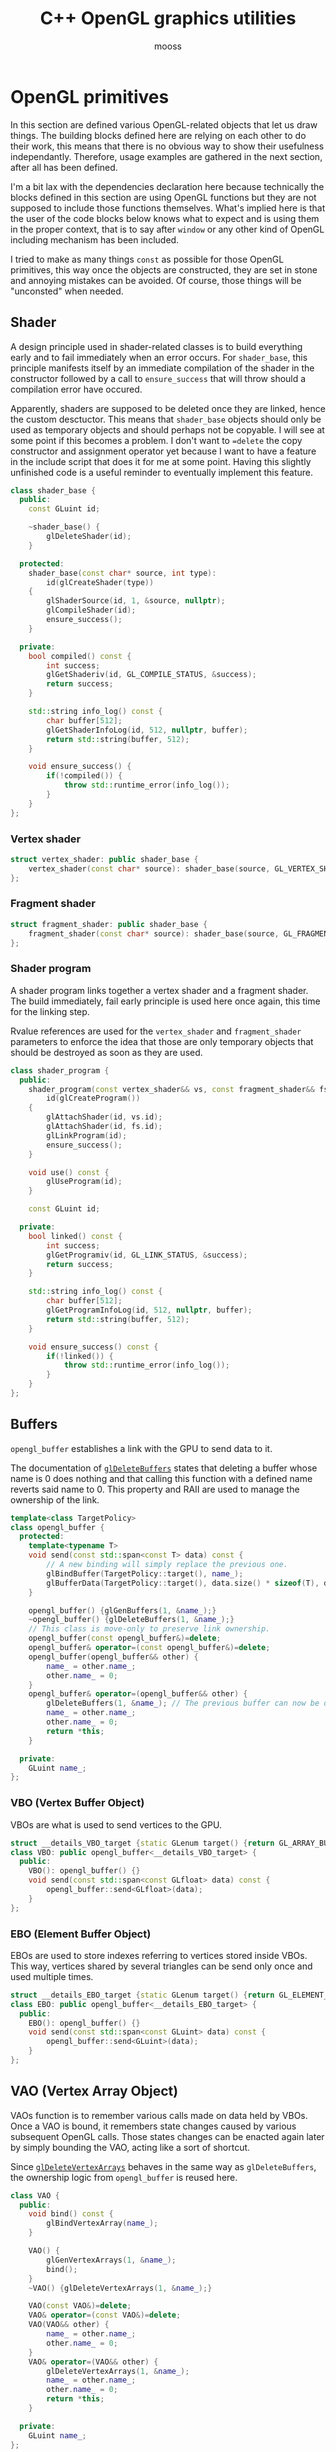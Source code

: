 #+title: C++ OpenGL graphics utilities
#+author: mooss

# No :wrap for this file because I can't disable it when I need to (uniform generation).
# `:exports both` does not work with pandoc when set at this level, it must be set manually in the code block header-args.
#+property: header-args :eval never :main no :exports both :noweb no-export
#+property: header-args:cpp+ :flags -std=c++20 -I include -ldl -lGL -lglfw src/glad.c

* Prelude :noexport:

** Inclusion

#+name: include
#+begin_src sh :var args="" :results output :wrap "src cpp" :eval no-export
./litlib/include.pl "window.org litlib/cpp.org graphics.org" "$args"
#+end_src

Specialised block for shaders (makes things slightly more readable):

#+name: shader
#+begin_src bash :var noweb="" :results output :wrap "src text" :eval no-export
./litlib/include.pl "graphics.org" ":noweb $noweb :c-string"
#+end_src


** Log the output of OpenGL commands

With the help of some pretty awesome black magic, =sed= can be used to replace OpenGL calls with a logging call via =LOG_AND_CALL=.

First, the following code block (from https://stackoverflow.com/a/66090390) must be executed:
#+begin_src emacs-lisp :eval no-export :results silent
(defun shell-command-on-buffer (command)
  ;; (interactive)
  (let ((line (line-number-at-pos)))
    ;; replace buffer with output of shell command
    (shell-command-on-region (point-min) (point-max) command nil t)
    ;; restore cursor position
    (goto-line line)
    (recenter-top-bottom)))
#+end_src

Then execute the following elisp command via =C-x C-e=:
(shell-command-on-buffer "sed -r 's| (gl[a-zA-Z]+[^(]+)\\(| LOG_AND_CALL(\\1, |'")
There is a space at the beginning of the regex to avoid matching initialisation lists.

Regex to transform logging calls back to plain opengl calls:
(shell-command-on-buffer "sed -r 's|LOG_AND_CALL\\((gl[a-zA-Z]+[^,]+), |\\1(|'")

I had to resort to sed because I'm not a fan of  Emacs' regexes.
To adapt the regexes above, remember that backslashes must be escaped because they are in an elisp string.

It should be possible to make the logging calls work for initialisation lists by adding a templated =log_and_call= function.


* OpenGL primitives

In this section are defined various OpenGL-related objects that let us draw things.
The building blocks defined here are relying on each other to do their work, this means that there is no obvious way to show their usefulness independantly.
Therefore, usage examples are gathered in the next section, after all has been defined.

I'm a bit lax with the dependencies declaration here because technically the blocks defined in this section are using OpenGL functions but they are not supposed to include those functions themselves.
What's implied here is that the user of the code blocks below knows what to expect and is using them in the proper context, that is to say after =window= or any other kind of OpenGL including mechanism has been included.

I tried to make as many things =const= as possible for those OpenGL primitives, this way once the objects are constructed, they are set in stone and annoying mistakes can be avoided.
Of course, those things will be "unconsted" when needed.

** Shader

A design principle used in shader-related classes is to build everything early and to fail immediately when an error occurs.
For =shader_base=, this principle manifests itself by an immediate compilation of the shader in the constructor followed by a call to =ensure_success= that will throw should a compilation error have occured.

Apparently, shaders are supposed to be deleted once they are linked, hence the custom desctuctor.
This means that =shader_base= objects should only be used as temporary objects and should perhaps not be copyable.
I will see at some point if this becomes a problem.
I don't want to ==delete= the copy constructor and assignment operator yet because I want to have a feature in the include script that does it for me at some point.
Having this slightly unfinished code is a useful reminder to eventually implement this feature.

#+name: shader_base
#+begin_src cpp
class shader_base {
  public:
    const GLuint id;

    ~shader_base() {
        glDeleteShader(id);
    }

  protected:
    shader_base(const char* source, int type):
        id(glCreateShader(type))
    {
        glShaderSource(id, 1, &source, nullptr);
        glCompileShader(id);
        ensure_success();
    }

  private:
    bool compiled() const {
        int success;
        glGetShaderiv(id, GL_COMPILE_STATUS, &success);
        return success;
    }

    std::string info_log() const {
        char buffer[512];
        glGetShaderInfoLog(id, 512, nullptr, buffer);
        return std::string(buffer, 512);
    }

    void ensure_success() {
        if(!compiled()) {
            throw std::runtime_error(info_log());
        }
    }
};
#+end_src
#+depends:shader_base :cpp string stdexcept

*** Vertex shader

#+name: vertex_shader
#+begin_src cpp
struct vertex_shader: public shader_base {
    vertex_shader(const char* source): shader_base(source, GL_VERTEX_SHADER) {}
};
#+end_src
#+depends:vertex_shader :noweb shader_base

*** Fragment shader

#+name: fragment_shader
#+begin_src cpp
struct fragment_shader: public shader_base {
    fragment_shader(const char* source): shader_base(source, GL_FRAGMENT_SHADER) {}
};
#+end_src
#+depends:fragment_shader :noweb shader_base

*** Shader program

A shader program links together a vertex shader and a fragment shader.
The build immediately, fail early principle is used here once again, this time for the linking step.

Rvalue references are used for the =vertex_shader= and =fragment_shader= parameters to enforce the idea that those are only temporary objects that should be destroyed as soon as they are used.

#+name: shader_program
#+begin_src cpp
class shader_program {
  public:
    shader_program(const vertex_shader&& vs, const fragment_shader&& fs):
        id(glCreateProgram())
    {
        glAttachShader(id, vs.id);
        glAttachShader(id, fs.id);
        glLinkProgram(id);
        ensure_success();
    }

    void use() const {
        glUseProgram(id);
    }

    const GLuint id;

  private:
    bool linked() const {
        int success;
        glGetProgramiv(id, GL_LINK_STATUS, &success);
        return success;
    }

    std::string info_log() const {
        char buffer[512];
        glGetProgramInfoLog(id, 512, nullptr, buffer);
        return std::string(buffer, 512);
    }

    void ensure_success() const {
        if(!linked()) {
            throw std::runtime_error(info_log());
        }
    }
};
#+end_src
#+depends:shader_program :noweb fragment_shader vertex_shader :cpp stdexcept


** Buffers

=opengl_buffer= establishes a link with the GPU to send data to it.

The documentation of [[http://docs.gl/gl3/glDeleteBuffers][=glDeleteBuffers=]] states that deleting a buffer whose name is 0 does nothing and that calling this function with a defined name reverts said name to 0.
This property and RAII are used to manage the ownership of the link.

#+name: opengl_buffer
#+begin_src cpp
template<class TargetPolicy>
class opengl_buffer {
  protected:
    template<typename T>
    void send(const std::span<const T> data) const {
        // A new binding will simply replace the previous one.
        glBindBuffer(TargetPolicy::target(), name_);
        glBufferData(TargetPolicy::target(), data.size() * sizeof(T), data.data(), GL_STATIC_DRAW);
    }

    opengl_buffer() {glGenBuffers(1, &name_);}
    ~opengl_buffer() {glDeleteBuffers(1, &name_);}
    // This class is move-only to preserve link ownership.
    opengl_buffer(const opengl_buffer&)=delete;
    opengl_buffer& operator=(const opengl_buffer&)=delete;
    opengl_buffer(opengl_buffer&& other) {
        name_ = other.name_;
        other.name_ = 0;
    }
    opengl_buffer& operator=(opengl_buffer&& other) {
        glDeleteBuffers(1, &name_); // The previous buffer can now be deleted.
        name_ = other.name_;
        other.name_ = 0;
        return *this;
    }

  private:
    GLuint name_;
};
#+end_src
#+depends:opengl_buffer :cpp span

*** VBO (Vertex Buffer Object)

VBOs are what is used to send vertices to the GPU.
#+name: VBO
#+begin_src cpp
struct __details_VBO_target {static GLenum target() {return GL_ARRAY_BUFFER;}};
class VBO: public opengl_buffer<__details_VBO_target> {
  public:
    VBO(): opengl_buffer() {}
    void send(const std::span<const GLfloat> data) const {
        opengl_buffer::send<GLfloat>(data);
    }
};
#+end_src
#+depends:VBO :noweb opengl_buffer

*** EBO (Element Buffer Object)

EBOs are used to store indexes referring to vertices stored inside VBOs.
This way, vertices shared by several triangles can be send only once and used multiple times.

#+name: EBO
#+begin_src cpp
struct __details_EBO_target {static GLenum target() {return GL_ELEMENT_ARRAY_BUFFER;}};
class EBO: public opengl_buffer<__details_EBO_target> {
  public:
    EBO(): opengl_buffer() {}
    void send(const std::span<const GLuint> data) const {
        opengl_buffer::send<GLuint>(data);
    }
};
#+end_src
#+depends:EBO :noweb opengl_buffer


** VAO (Vertex Array Object)

VAOs function is to remember various calls made on data held by VBOs.
Once a VAO is bound, it remembers state changes caused by various subsequent OpenGL calls.
Those states changes can be enacted again later by simply bounding the VAO, acting like a sort of shortcut.

Since [[http://docs.gl/gl3/glDeleteVertexArrays][=glDeleteVertexArrays=]] behaves in the same way as =glDeleteBuffers=, the ownership logic from =opengl_buffer= is reused here.

#+name: VAO
#+begin_src cpp
class VAO {
  public:
    void bind() const {
        glBindVertexArray(name_);
    }

    VAO() {
        glGenVertexArrays(1, &name_);
        bind();
    }
    ~VAO() {glDeleteVertexArrays(1, &name_);}

    VAO(const VAO&)=delete;
    VAO& operator=(const VAO&)=delete;
    VAO(VAO&& other) {
        name_ = other.name_;
        other.name_ = 0;
    }
    VAO& operator=(VAO&& other) {
        glDeleteVertexArrays(1, &name_);
        name_ = other.name_;
        other.name_ = 0;
        return *this;
    }

  private:
    GLuint name_;
};
#+end_src


** Vertices and indexes

The =vertices= and =indexes= classes are a wrapper around respectively =VBO= and =EBO=, adding a =draw= method.

Utilities common to =vertices= and =indexes=:
#+name: vertindex_common
#+begin_src cpp
namespace details {
void assert_multiple(unsigned int n, unsigned int divisor, const char* error_keyword) {
    if(n % divisor != 0) {
        // throw std::runtime_error(std::format(
        //     "Invalid number of {}, expected a multiple of {} but got {} % {} = {}.",
        //     error_keyword, divisor, n, divisor, n % divisor
        // ));
        // C++20's <format> header is not supported for now.
        throw std::runtime_error( std::string("Invalid number of ") + std::string(error_keyword)
                                  + std::string(": ") + std::to_string(n) );
    }
}
}
#+end_src
#+depends:vertindex_common :cpp string stdexcept

*** Vertices and their layout

=vertices= handles both the vertex data and its layout.
Vertices are sent straightaway to the GPU because I don't need anything else right now.

The layout is specified as a sequence of the sizes of the sub-vertices in the order of their apparition.
For example, if we want to send vertices composed of 8 floats, the first three being the position, the next two being some magic data and the last 3 being the color, the corresponding layout will be ={3, 2, 3}=.

#+name: vertices
#+begin_src cpp :noweb no-export
namespace details {
template<class T> struct glenum;
template<> struct glenum<GLfloat> { static const GLenum v = GL_FLOAT; };
}

template<typename T>
class vertices {
  public:
    vertices(const std::span<const T> content, const std::span<const std::size_t> layout):
        stride_(sum(layout)), count_(content.size() / stride_)
    {
        if(layout.size() == 0)
            throw std::runtime_error("Empty vertex layouts are illegal.");
        details::assert_multiple(content.size(), stride_, "vertices for the given layout");
        vbo_.send(content);
        <<Process vertices layout>>
    }

    void draw() const { // Strictly VBO-based, no EBOs here.
        glDrawArrays(GL_TRIANGLES, 0, count_);
    }

  private:
    const GLsizei stride_;
    const GLsizei count_;
    const VBO vbo_;
};
#+end_src
#+depends:vertices :noweb VBO vertindex_common sum :cpp span

Vertex attributes are used to specify the layout of the data sent to the GPU.
The =layout= parameter is used to deduce the required values of each vertex attribute, with a caveat being that it is more restrictive than manually calling =glVertexAttribPointer=.

In particular, by virtue of how =layout= is constructed, the sub-vertices must have the same order in the layout as in the shader.
Going back to the previous example, it would not be possible to swap the position and the color without also inverting their order in the shader.

As promised, the layout is defined following the order of =layout=:
#+name: Process vertices layout
#+begin_src cpp
std::size_t offset = 0;
for(std::size_t i = 0; i < layout.size(); ++i) {
    glVertexAttribPointer(
        i, layout[i], details::glenum<T>::v, GL_FALSE,
        stride_ * sizeof(T), (void*) offset
    );
    offset += sizeof(T) * layout[i];
    glEnableVertexAttribArray(i);
}
#+end_src

The following helper function constructs =vertices= with both vertices and layout data being held inside a =std::vector=.
Using this allows to create the vectors in place with a braced syntax.

#+name: vec_vertices
#+begin_src cpp
template<typename T>
vertices<T> vec_vertices(const std::vector<T>& content, const std::vector<std::size_t>& layout) {
    return vertices<T>(content, layout);
}
#+end_src
#+depends:vec_vertices :noweb vertices :cpp vector

#+name: spanvec_vertices
#+begin_src cpp
template<typename T>
vertices<T> spanvec_vertices(std::span<const T> content, const std::vector<std::size_t>& layout) {
    return vertices<T>(content, layout);
}
#+end_src
#+depends:spanvec_vertices :noweb vertices :cpp span vector

*** Indexes

#+name: indexes
#+begin_src cpp
class indexes {
  public:
    indexes(const std::span<const GLuint> content):
        count_(content.size())
    {
        // Hardcoded 3 because only triangles are supported.
        details::assert_multiple(content.size(), 3, "indexes");
        ebo_.send(content);
    }

    void draw() {
        glDrawElements(GL_TRIANGLES, count_, GL_UNSIGNED_INT, 0);
    }

  private:
    EBO ebo_;
    GLsizei count_;
};
#+end_src
#+depends:indexes :noweb EBO vertindex_common :cpp span

Similar to =vec_vertices=, =vec_indexes= allow to create indexes on the fly, with a vector:
#+name: vec_indexes
#+begin_src cpp
indexes vec_indexes(const std::vector<GLuint>& content) {
    return indexes(content);
}
#+end_src
#+depends:vec_indexes :noweb indexes :cpp vector


** Uniform

Uniforms can be used to share data between the CPU and shader programs.
Lots of different data types can be shared this way, via =glUniform*= functions.
For example, =glUniform4f= can be used to send a vector of 4 floats.

The code block below uses LitLib's Pycgen and Pyogen to generate the necessary uniform variants.
It is a big code block but I think it's pretty easy to understand once the following bases are covered:
 - A =Pycgen= instance in the variable =cpp= stores the indentation level which can be increased when =cpp= is used as a context manager (via Python's =with= keyword).
   Once the context is exited (after the =with= block), the indentation level is automatically decreased and curly braces opened via =cpp.par= or =cpp.struct= are automatically closed.
 - Calling =cpp= prints its arguments with the current indentation level.
 - A simple coding scheme is used to encode the nature of the struct to generate.
   For example, the code =m4f= represents a matrix of $4 \times 4$ floats.
   Incidentally, this code is also used to name the generated struct.

#+begin_src python :eval no-export :results output raw :exports both
<<include(":noweb Pycgen Pyogen")>>

cpp = Pycgen()

type_dispatcher = {
    'f': 'GLfloat',
    'i': 'Glint',
    'ui': 'Gluint'
}

def varnames(cardinality):
    return ['x', 'y', 'z', 'w'][:cardinality]

def arglist(cardinality, typename):
    return '(' + ', '.join(
        type_dispatcher[typename] + ' ' + el
        for el in varnames(cardinality)
    ) + ')'

def decode(code):
    cardinality = int(code[0]); assert 0 < cardinality <= 4,\
        'Code `{}` has an invalid cardinality.'.format(code)
    typename = code[1:]; assert typename in type_dispatcher,\
        'Code `{}` has an invalid typename.'.format(code)
    return cardinality, typename

def location_ctor(name):
    cpp(
        'const GLint location;',
        name + '(const GLchar* name, const shader_program& program):',
        '    location(glGetUniformLocation(program.id, name))',
        '{}'
    )

def vec_uniform(code):
    cardinality, typename = decode(code)
    name='uniform_' + code
    with Pyogen('src cpp', name=name, depends=':noweb shader_program'):
        with cpp.struct(name):
            location_ctor(name)
            with cpp.par('void send' + arglist(cardinality, typename) + ' const'):
                cpp('glUniform4f(location, ' + ', '.join(varnames(cardinality)) + ');')

def mat_uniform(code):
    assert code[0] == 'm'
    cardinality, typename = decode(code[1:])
    name = 'uniform_' + code
    with Pyogen('src cpp', name=name, depends=':noweb shader_program :cpp cassert span'):
        with cpp.struct(name):
            location_ctor(name)
            with cpp.par('void send(std::span<const GLfloat> content) const'):
                cpp('assert(content.size() == ' + str(cardinality * cardinality) + ');')
                cpp('glUniformMatrix' + code[1:] + 'v(location, 1, GL_FALSE, content.data());')

def uniform(code):
    if code[0] == 'm':
        mat_uniform(code)
    else:
        vec_uniform(code)
    print()

print('*** Generated uniforms')
uniform('4f')
uniform('m4f')
#+end_src

#+RESULTS:
*** Generated uniforms
#+name: uniform_4f
#+begin_src cpp
struct uniform_4f {
    const GLint location;
    uniform_4f(const GLchar* name, const shader_program& program):
        location(glGetUniformLocation(program.id, name))
    {}
    void send(GLfloat x, GLfloat y, GLfloat z, GLfloat w) const {
        glUniform4f(location, x, y, z, w);
    }
};
#+end_src
#+depends:uniform_4f :noweb shader_program

#+name: uniform_m4f
#+begin_src cpp
struct uniform_m4f {
    const GLint location;
    uniform_m4f(const GLchar* name, const shader_program& program):
        location(glGetUniformLocation(program.id, name))
    {}
    void send(std::span<const GLfloat> content) const {
        assert(content.size() == 16);
        glUniformMatrix4fv(location, 1, GL_FALSE, content.data());
    }
};
#+end_src
#+depends:uniform_m4f :noweb shader_program :cpp cassert span

*** Reminder

A minor reminder concerning uniforms, they must be sent to the shader *after* the shader's first usage, so it's
#+begin_src cpp
program.use();
uniform.send(4, 8, 15, 16, 23, 42);
#+end_src
And not the other way around.


* OpenGL primitives examples

All the examples below are adapted from the excellent OpenGL tutorial at =learnopengl.com=.
A screenshot of the scene is saved and generated with each example to give an idea of what the result looks like.

** Drawing plain figures

The examples in the next two subsections are coming from the Hello-Triangle section of =learnopengl.com= (https://learnopengl.com/Getting-started/Hello-Triangle).
They are about using barebones fragment and vertex shaders to draw simple figures on the screen.

The next two code blocks are respectively the vertex and fragment shaders that will be used in this section.

#+name: basic_vs
#+begin_src glsl
#version 330 core
layout (location = 0) in vec3 position;

void main() {
    gl_Position = vec4(position.x, position.y, position.z, 1.0);
}
#+end_src

#+name: red_fs
#+begin_src glsl
#version 330 core
out vec4 color;

void main() {
    color = vec4(1.0f, 0.2f, 0.1f, 1.0f);
}
#+end_src

*** Drawing a triangle with =vertices=

There is not much to say here, this is the most minimalistic way I have to draw something.
It still requires some setup but it is as easy and convenient as I could make it.
The screen-capturing game loop function of [[window.org]] is put to good use to:
 - Save the capture.
 - Print the capture's filename as an org link.
 - Setup a game loop using the given lambda.

#+begin_src cpp :eval no-export :exports both
<<include(":noweb lazy_window gl_screen_first VAO shader_program vec_vertices")>>

int main(){
    const char *vs_str =
        <<shader("basic_vs")>>
        ;
    const char *fs_str =
        <<shader("red_fs")>>
        ;

    lazy_window lazy("Red triangle", 640u, 480u);
    shader_program basic_shader{vertex_shader(vs_str), fragment_shader(fs_str)};
    VAO triangle_vao{};
    auto triangle = vec_vertices<GLfloat>({
        -0.5, -0.5, 0.0,
         0.5, -0.5, 0.0,
         0.0,  0.5, 0.0
    }, {3});

    gl_screen_first(lazy, "images/screencaps/triangle_vertices.png", [&]{
        basic_shader.use();
        triangle_vao.bind();
        triangle.draw();
    });
    return 0;
}
#+end_src

#+RESULTS:
:results:
[[file:images/screencaps/triangle_vertices.png]]
:end:

*** Drawing a rectangle with =indexes=

Same thing as above, except we use =indexes= (and therefore =EBO=) as well as =vertices= to draw the two triangles forming a rectangle.

#+begin_src cpp :eval no-export :exports both
<<include(":noweb lazy_window gl_screen_first VAO shader_program vec_vertices vec_indexes")>>

int main(){
    const char *vs_str =
        <<shader("basic_vs")>>
        ;
    const char *fs_str =
        <<shader("red_fs")>>
        ;

    lazy_window lazy("Red rectangle", 640u, 480u);
    shader_program basic_shader{vertex_shader(vs_str), fragment_shader(fs_str)};
    VAO rectangle_vao{};
    auto rectangle_vertices = vec_vertices<GLfloat>({
            0.5,  0.5, 0.0, // Top right.
            0.5, -0.5, 0.0, // Bottom right.
           -0.5, -0.5, 0.0, // Bottom left.
           -0.5,  0.5, 0.0  // Top left.
    }, {3});
    auto rectangle_indexes = vec_indexes({
            0, 1, 3, // First triangle.
            1, 2, 3  // Second triangle.
    });

    gl_screen_first(lazy, "images/screencaps/rectangle_indexes.png", [&]{
        basic_shader.use();
        rectangle_vao.bind();
        rectangle_indexes.draw();
    });
    return 0;
  }
#+end_src

#+RESULTS:
:results:
[[file:images/screencaps/rectangle_indexes.png]]
:end:


** Uniform and sub-vertices

The next examples are adapted from the Shaders section (https://learnopengl.com/Getting-started/Shaders).

*** Drawing a color-shifting triangle with =uniform=

The following shader colors pixels according to the content of the uniform =color_cpu=:

#+name: color_shifting_fs
#+begin_src glsl
#version 330 core
out vec4 color_out;
uniform vec4 color_cpu;

void main() {
    color_out = color_cpu;
}
#+end_src

The OpenGL program below is based on the =vertices= drawing program above and uses a =uniform_4f= to update the value of =color_cpu= every time a frame is drawn.

#+begin_src cpp :eval no-export :exports both 
<<include(":noweb lazy_window gl_screen_first VAO shader_program vec_vertices uniform_4f :cpp cmath")>>

int main(){
    const char *vs_str =
        <<shader("basic_vs")>>
        ;
    const char *fs_str =
        <<shader("color_shifting_fs")>>
        ;

    lazy_window lazy("Triangle with shifting color", 640u, 480u);
    shader_program shifting_shader{vertex_shader(vs_str), fragment_shader(fs_str)};
    uniform_4f color_cpu("color_cpu", shifting_shader);
    VAO triangle_vao{};
    auto triangle = vec_vertices<GLfloat>({
        -0.5, -0.5, 0.0,
         0.5, -0.5, 0.0,
         0.0,  0.5, 0.0
    }, {3});

    gl_screen_first(lazy, "images/screencaps/shifting_color.png", [&]{
        float green = sin(glfwGetTime() * 3) * .07f + .75f;
        shifting_shader.use();
        color_cpu.send(.1, green, .8, 1.);
        triangle_vao.bind();
        triangle.draw();
    });
    return 0;
}
#+end_src

#+RESULTS:
:results:
[[file:images/screencaps/shifting_color.png]]
:end:

The screen capture is not very interesting here because it does not show the shifting colors but I still included it for good mesure.

*** Sending colors as sub-vertices

In this example, the colors of each vertex are sent to the GPU alongside their position.

Below are the dedicated vertex and fragment shaders.
Not much is done in them, it's mainly a question of receiving the position and color in the right location in the vertex shader and of transmitting it to the fragment shader.

#+name: color_as_attribute_vs
#+begin_src glsl
#version 330 core
layout (location = 0) in vec3 position;
layout (location = 1) in vec3 color_in;
out vec3 color_fs;

void main() {
    gl_Position = vec4(position, 1.);
    color_fs = color_in;
}
#+end_src

#+name: color_as_attribute_fs
#+begin_src glsl
#version 330 core
out vec4 color_out;
in vec3 color_fs;

void main() {
    color_out = vec4(color_fs, 1.);
}
#+end_src


The main difference with previous examples is that, to send the positions and the colors to their respective location, a vertex layout with two sub-vertices is used (={3, 3}=).
This means that two vertex attributes composed of 3 elements are defined next to each other.
The first one at location 0 is handled as the position in the vertex shader, whereas the second one at location 1 is handled as the color.

#+begin_src cpp :eval no-export :exports both
<<include(":noweb lazy_window gl_screen_first VAO shader_program vec_vertices")>>

int main(){
    const char *vs_str =
        <<shader("color_as_attribute_vs")>>
        ;
    const char *fs_str =
        <<shader("color_as_attribute_fs")>>
        ;

    lazy_window lazy("Triangle with color attributes", 640u, 480u);
    shader_program basic_shader{vertex_shader(vs_str), fragment_shader(fs_str)};
    VAO triangle_vao{};
    auto triangle = vec_vertices<GLfloat>(
        // Vertices:
        // Positions         // Colors
        {  0.5f, -0.5f, 0.0f,   1.0f, 0.0f, 0.0f,    // Bottom right.
          -0.5f, -0.5f, 0.0f,   0.0f, 1.0f, 0.0f,    // Bottom left.
           0.0f,  0.5f, 0.0f,   0.0f, 0.0f, 1.0f  }, // Top.
        // Vertices layout:
        {  3 /* Positions */,   3 /* Colors   */  }
    );

    gl_screen_first(lazy, "images/screencaps/color_as_attribute.png", [&]{
        basic_shader.use();
        triangle_vao.bind();
        triangle.draw();
    });
    return 0;
}
#+end_src

#+RESULTS:
:results:
[[file:images/screencaps/color_as_attribute.png]]
:end:


* Transformations

This section will tackle more involved OpenGL subjects, linked to the theme of transformations.
The first subsection will be about matrix transformation proper, that is to say the usage of matrix multiplication properties to transform (i.e. scale, rotate and translate) 3d objects.
The subsequent sections will build upon this foundation to introduce the model, view and projection matrices as well as cameras.
Once again, this section is based on the tutorial at [[https://learnopengl.com][learnopengl.com]], more specifically on the [[https://learnopengl.com/Getting-started/Transformations][Transformations]], [[https://learnopengl.com/Getting-started/Coordinate-Systems][Coordinate Systems]] and [[https://learnopengl.com/Getting-started/Camera][Camera]] chapters.

But first, in an attempt to normalise and disencumber the examples, the next code block prepares what is needed to draw a colorful cube.
This was adapted from some old code lying around so the order of indexes and vertices doesn't correspond to anything and perhaps doesn't make much sense.
Four colors are used for the cube vertices, with every opposite pair of vertices sharing the same color.

I seem to remember that there is some kind of convention in OpenGL about the order of vertices meaning something about the orientation of the normal but I can't be bother to find out so I'll come back to it later if I feel like it.
Anyway the cube renders in a colorful manner kind of reminiscent of the PS1 boot logo, as will be seen in the first example that uses it.

#+name: colorful-example
#+begin_src cpp
lazy_window lazy("Yliss colorful example", 640u, 480u);
shader_program colorful_shader{vertex_shader(vs_str), fragment_shader(fs_str)};
VAO colorful_vao{};
auto colorful_vertices = vec_vertices<GLfloat>({
     // Positions    // Colors
        .5,  .5,  .5,   1, 1, 0, // Yellow.
       -.5,  .5,  .5,   1, 0, 1, // Magenta.
        .5,  .5, -.5,   1, 1, 1, // White.
       -.5,  .5, -.5,   0, 1, 1, // Cyan.
        .5, -.5,  .5,   0, 1, 1, // Cyan.
       -.5, -.5,  .5,   1, 1, 1, // White.
       -.5, -.5, -.5,   1, 1, 0, // Yellow.
        .5, -.5, -.5,   1, 0, 1  // Magenta.
}, {3, 3});
auto colorful_indexes = vec_indexes({
        3, 2, 6,
        2, 6, 7,
        6, 7, 4,
        7, 4, 2,
        4, 2, 0,
        2, 0, 3,
        0, 3, 1,
        3, 1, 6,
        1, 6, 5,
        6, 5, 4,
        5, 4, 1,
        4, 1, 0
});
#+end_src
#+depends:colorful-example :noweb lazy_window shader_program VAO vec_vertices vec_indexes

** Matrix transformations

Matrices have the very useful property of being able to store and combine 3d transformations like scaling, rotating and translating.
GLM provides functions to perform those operations.
The class =transform= is nothing more than convenient syntactic sugar for those functions.

#+name: transform
#+begin_src cpp
class transform {
  public:
    glm::mat4 matrix_{1.f};

    transform& rotate_rad(float angle, const glm::vec3& axis) {
        return rotate_rad_impl(angle, glm::normalize(axis));
    }
    transform& rotate_deg(float angle, const glm::vec3& axis) {
        return rotate_rad_impl(glm::radians(angle), glm::normalize(axis));
    }

    transform& scale(const glm::vec3& magnitude) {
        matrix_ = glm::scale(matrix_, magnitude);
        return *this;
    }
    transform& scale(float factor) {return scale({factor, factor, factor});}

    transform& translate(const glm::vec3& translation) {
        matrix_ = glm::translate(matrix_, translation);
        return *this;
    }

    operator auto() const {
        return to_span(matrix_);
    }

  private:
    transform& rotate_rad_impl(float angle, const glm::vec3& axis) {
        matrix_ = glm::rotate(matrix_, angle, axis);
        return *this;
    }
};
#+end_src
#+depends:transform :noweb to_span/glm :cpp glm/gtc/matrix_transform.hpp

Some remarks about =transform=:
 - The transformation methods return =*this= to make them chainable.
 - Having a public default-initialised =matrix_= makes it possible to manually initialise it to whatever we want, like this for example:
   #+begin_src cpp
glm::mat4 nonsensical_matrix{12.f};
transform nonsensical_transformation{nonsensical_matrix};
   #+end_src
   The trailing underscore is here to signify that even though this is a public field, it should not be modified.
 - Rotation axes are normalised, as recommended by GLM.
 - The conversion operator to =std::span= makes sending a transformation to the gpu a breeze.
\\

To experiment with transformations, this vertex shader transmits the input color it received to the fragment shader and applies a given transformation matrix to its original position:
#+name: colorattr_transform_vs
#+begin_src glsl :minipage
#version 330 core
layout (location = 0) in vec3 position;
layout (location = 1) in vec3 color_in;
out vec3 color_fs;
uniform mat4 transformation;

void main() {
    gl_Position = transformation * vec4(position, 1.0f);
    color_fs = color_in;
}
#+end_src

All is put together here by sending a custom transformation to the shader using =uniform_m4f= and =transform=.
#+begin_src cpp :eval no-export :exports both
const char *vs_str =
    <<shader("colorattr_transform_vs")>>
    ;
const char *fs_str =
    <<shader("color_as_attribute_fs")>>
    ;
<<include(":noweb colorful-example uniform_m4f transform gl_screen_first")>>

int main() {
    colorful_shader.use();
    uniform_m4f transform_u("transformation", colorful_shader);
    auto transformation = transform()
        .translate({-.3, 0, 0})
        .scale({.5, .5, 1})
        .rotate_deg(45, {0, 0, 1});
    transform_u.send(transformation);

    gl_screen_first(lazy, "images/screencaps/cube_transformation.png", [&]{
        colorful_shader.use();
        colorful_vao.bind();
        colorful_indexes.draw();
        // Keep rotating a bit every frame.
        transformation.rotate_rad(.015, {1, 1, 0});
        transform_u.send(transformation);
    });
}
#+end_src

#+RESULTS:
:results:
[[file:images/screencaps/cube_transformation.png]]
:end:

Note that the image above really is a cube.
I choosed to pick an angle where only a side was visible because it was pretty.
For an image with more of a 3d feeling, see the next example.


** Model, view and projection matrices

The model, view and projection matrices are transformation matrices each doing their own step to go from an isolated model to something ready to be drawn:
 - Model transforms local space (where the model is defined in isolation with the other assets) to world space (where all the assets are gathered).
   In other words, it places the model in the world.
 - View transforms world space to view space (where the scene is located, where the camera is looking at).
 - Projection transforms view space to clip space (where only what must be rendered is located, the rest being clipped off).
# TODO: Verify the above with other sources, I don't think I understood everything I needed.

The struct =transform_uniform= is a shortcut for a transformation matrix with its associated uniform.
#+name: transform_uniform
#+begin_src cpp
struct transform_uniform {
    transform transformation;
    uniform_m4f uniform;

    template<typename Transform>
    transform_uniform(Transform&& t, const std::string& name, const shader_program& shader):
        transformation(std::forward<Transform>(t)), uniform(name.c_str(), shader)
    {}

    void send() const {
        uniform.send(transformation);
    }
};
#+end_src
#+depends:transform_uniform :noweb transform uniform_m4f shader_program :cpp string

The three matrices are abstracted away in =movipr= (=mvp= was too short and =model_view_projection= was too long), whose basic outline can be seen below.
Note that the model is the only matrix whose data is directly stored within =movipr=, the other matrices will be generated on demand.
#+name: movipr
#+begin_src cpp
namespace movipr_details {
<<movipr_details/public>>
} // namespace movipr_details
struct movipr {
    transform_uniform model;
    uniform_m4f view;
    uniform_m4f projection;
    <<movipr/public>>
};
#+end_src
#+depends:movipr :noweb transform_uniform uniform_m4f shader_program mandatory to_span/glm :cpp string glm/ext/matrix_clip_space.hpp glm/trigonometric.hpp

*** Construction parameters

In an attempt to make =movipr= easy to use and concise (for the user), the designated keywords arguments pattern is used.
It is justified by the fact that reasonable default values can be defined for most parameters.
The keyword arguments are separated in two group, the first group is dedicated to the projection parameter (only the perspective projection is supported).
The only parameter without reasonably defined default values is the =aspect= ratio, hence why it is marked as =mandatory=.
#+begin_src cpp :noweb-ref movipr/public
struct perspective_projection {
    mandatory<float> aspect;
    float fov{45};
    float near{1};
    float far{100};
    auto make() const {
        return glm::perspective(glm::radians(fov), *aspect, near, far);
    }
};
perspective_projection projection_parameters;
#+end_src
# TODO: use shared_ptr for view and projection and make a "half duplicate" factory.

An instance of perspective projection can be constructed like shown below, and a construction attempt without a value for =aspect= will not compile.
#+begin_src cpp
perspective_projection params{.aspect=4./3., .fov=80};
#+end_src

The other construction parameters are the variable names for the model, view and projection uniforms.
#+begin_src cpp :noweb-ref movipr_details/public
struct variables {
    std::string model{"model"};
    std::string view{"view"};
    std::string projection{"projection"};
};
#+end_src

=variables= is defined outside of =movipr=, otherwise it cannot be used to generate a default value in the constructor (GCC fails with =default member initializer for ‘movipr::variables::model’ required before the end of its enclosing class= and similar messages for =view= and =projection=).
For ease of use, an alias is declared in =movipr=:
#+begin_src cpp :noweb-ref movipr/public
using variables = movipr_details::variables;
#+end_src

*** Constructors

The perfect forwarding used for =model= will be useful to define transformations in place using =transform='s translation, scaling and rotation methods.
Because those methods return references to =transform= but transformations matrices should be moved in other cases.
#+begin_src cpp :noweb-ref movipr/public
template<class Transform>
movipr(
    Transform&& _model, std::span<const GLfloat> view_data,
    const perspective_projection& proj, const shader_program& shader,
    const variables& names=variables{}
): model(std::forward<Transform>(_model), names.model, shader),
   view(names.view.c_str(), shader),
   projection(names.projection.c_str(), shader),
   projection_parameters(proj)
{
    shader.use();
    model.send();
    view.send(view_data);
    refresh_projection();
}
#+end_src

*** Update

The projection matrix can be updated with =refresh_projection= after the projection parameters have been changed.
#+begin_src cpp :noweb-ref movipr/public
void refresh_projection() {
    projection.send(to_span(projection_parameters.make()));
}
#+end_src

*** Usage

The following vertex shader receives the model, view and projection matrices and applies them to the position:
#+name: model_view_projection_vs
#+begin_src glsl
#version 330 core
layout (location = 0) in vec3 position;
layout (location = 1) in vec3 color_in;
out vec3 color_fs;

uniform mat4 model;
uniform mat4 view;
uniform mat4 projection;

void main() {
    gl_Position = projection * view * model * vec4(position, 1.0f);
    color_fs = color_in;
}
#+end_src

The =colorful-example= used previously is expanded below with =movipr=, to send the appropriate values of the =model=, =view= and =projection= uniforms to the shader.
A window size observer is also setup to update the projection's aspect ratio when the window is resized.

#+name: colorful-viper-example
#+begin_src cpp
glm::vec3 cube_location{-.5, 0, 0};
movipr viper(
    transform().translate(cube_location)
    .scale({.5, .5, .5})
    .rotate_deg(45, {0, 0, 1})
    .rotate_deg(270, {0, 1, 0})
    .rotate_deg(90, {1, 0, 1}),
    transform().translate({0, 0, -2}),
    {.aspect = lazy.aspect()},
    colorful_shader
);

auto size_sub = lazy.observe_size([](auto const& size) {
    viper.projection_parameters.aspect = size.aspect();
    viper.refresh_projection();
});
#+end_src
#+depends:colorful-viper-example :noweb colorful-example movipr transform :cpp glm/vec3.hpp

Only the vertex and fragment shaders, as well as a game loop must be added to produce something that looks less like the squashed lozenge of the previous example and more like a cube viewed from a certain perspective.

#+begin_src cpp :eval no-export :exports both
const char *vs_str =
    <<shader("model_view_projection_vs")>>
    ;
const char *fs_str =
    <<shader("color_as_attribute_fs")>>
    ;
<<include(":noweb colorful-viper-example gl_screen_first")>>

int main() {
    gl_screen_first(lazy, "images/screencaps/cc_model_view_projection.png", [&]{
        colorful_shader.use();
        colorful_vao.bind();
        colorful_indexes.draw();
        // Keep rotating a bit every frame.
        viper.model.transformation.rotate_rad(-.015, {1, 0, 1});
        viper.model.send();
    });
}
#+end_src

#+RESULTS:
:results:
[[file:images/screencaps/cc_model_view_projection.png]]
:end:


** Cameras

Conceptually, a camera is nothing more than a way to generate a view matrix.
Here all the work is done by GLM's =lookAt=, transforming the position of the camera, the direction where it is looking (=front=) and the =up= vector into a view matrix.

#+name: camera
#+begin_src cpp
class camera {
  public:
    template<class Vec3>
    camera(Vec3&& position, Vec3&& front, Vec3&& up):
        position_(std::forward<Vec3>(position)),
        front_(std::forward<Vec3>(front)),
        up_(std::forward<Vec3>(up))
    {}

    camera()=delete;

    glm::mat4 view() const {
        return glm::lookAt(position_, position_ + front_, up_);
    }

  protected:
    glm::vec3 position_, front_, up_;
};
#+end_src
#+depends:camera :cpp glm/ext/matrix_transform.hpp glm/vec3.hpp glm/mat4x4.hpp

*** Orbital camera

An orbital camera is focused on a point (the =focal_point=), at a given distance (the =radius=).
It is based on longitudinal and latitudinal angles, hence the name.
An =up= vector is also necessary to initialise the base camera.

I forgot the details on how this works and this is mostly copy-pasted from Godefarig, the ancestor of Yliss.
I'm bemused by the fact that the =up= vector is not modified in any operation of this orbital camera but the previous sentence explains this.

#+name: orbital_camera
#+begin_src cpp
class orbital_camera: public camera {
  public:
    orbital_camera(
        glm::vec3 focal_point, float radius, float longitude, float latitude,
        glm::vec3 up={0, 1, 0}
    ): camera({0, 0, 0}, {0, 0, 0}, std::move(up)), focal_point_(std::move(focal_point)),
       radius_(radius), longitude_(longitude), latitude_(latitude)
    {refresh();}

    orbital_camera& orient(float delta_longitude, float delta_latitude) {
        longitude_ += delta_longitude;
        latitude_  += delta_latitude;
        clamp_latitude();
        refresh();
        return *this;
    }

  private:
    glm::vec3 focal_point_;
    float radius_, longitude_, latitude_;
    <<orbital_camera/private>>
};
#+end_src
#+depends:orbital_camera :noweb camera :cpp glm/vec3.hpp glm/trigonometric.hpp glm/geometric.hpp

Below are two necessary support methods:
 - =refresh= is pretty basic trigonometry updating the =position_= and the =front_= values of the camera.
   Though I don't really know how it works.

   Something worrying me is that I did not declare a dependency on =<cmath>=, yet =cos= and =sin= are available for some reason.

 - The latitude clamping method prevents - to pursue the orbital metaphor - the camera from venturing above or below the poles.
   Without it, the camera jumps around from time to time, I assume because of gimbal lock or a related phenomenon.

   Therefore this camera will eventually have to be updated to something better.

#+begin_src cpp :noweb-ref orbital_camera/private :minipage
void refresh() {
    position_.x = cos(glm::radians(longitude_)) * cos(glm::radians(latitude_)) * radius_;
    position_.y = sin(glm::radians(latitude_))  * radius_;
    position_.z = sin(glm::radians(longitude_)) * cos(glm::radians(latitude_)) * radius_;
    front_      = - glm::normalize(position_);
    position_  += focal_point_;
}

void clamp_latitude() {
    if(latitude_ > 89.0f)
        latitude_ = 89.0f;
    else if(latitude_ < -89.0f)
        latitude_ = -89.0f;
}
#+end_src

*** Usage

No screen capture is included because what is visible here in a screenshot is not really different from what was in the previous section.

#+begin_src cpp :eval no-export :exports code :results silent
const char *vs_str =
    <<shader("model_view_projection_vs")>>
    ;
const char *fs_str =
    <<shader("color_as_attribute_fs")>>
    ;
<<include(":noweb colorful-viper-example orbital_camera to_span/glm")>>

int main() {
    orbital_camera director(cube_location, 2, 0, 0);
    viper.view.send(to_span(director.view()));

    lazy.game_loop([&]{
        colorful_shader.use();
        colorful_vao.bind();
        colorful_indexes.draw();

        // Rotate the model.
        viper.model.transformation.rotate_rad(-.015, {1, 0, 1});
        viper.model.send();

        // And the camera.
        viper.view.send(to_span(director.orient(2, 0).view()));
    });
}
#+end_src


* GLM utils

** Conversion

This next code block converts GLM matrices and vectors to =std::span=.

I'm a bit confused about const qualifiers.
In particular I wonder if an additional set of =to_span= functions is needed to handle specifically =const span<const T>= and =span<const T>= or if this is already handled by the two functions below or if this is not even relevant.

#+name: to_span/glm
#+begin_src cpp
template<glm::length_t Col, glm::length_t Row, typename T, glm::qualifier Q>
const auto to_span(const glm::mat<Col, Row, T, Q>& container) {
    return std::span(glm::value_ptr(container), Col * Row);
}

template<glm::length_t Length, typename T, glm::qualifier Q>
const auto to_span(const glm::vec<Length, T, Q>& container) {
    return std::span(glm::value_ptr(container), Length);
}

// Same thing, without the const qualifiers.
template<glm::length_t Col, glm::length_t Row, typename T, glm::qualifier Q>
auto to_span(glm::mat<Col, Row, T, Q>& container) {
    return std::span(glm::value_ptr(container), Col * Row);
}

template<glm::length_t Length, typename T, glm::qualifier Q>
auto to_span(glm::vec<Length, T, Q>& container) {
    return std::span(glm::value_ptr(container), Length);
}
#+end_src
#+depends:to_span/glm :cpp span glm/gtc/type_ptr.hpp

Usage
#+begin_src cpp :eval no-export :flags -Wall -std=c++20 :noweb no-export
<<include(":noweb to_span/glm <<span print")>>
int main() {
    glm::mat4 identity(1.0f);
    glm::vec2 lo{4, 8};
    glm::vec4 st{15, 16, 23, 42};
    print{"Identity 4x4 matrix:", to_span(identity)};
    print{"lo st:", to_span(lo), to_span(st)};
}
#+end_src

#+RESULTS:
:results:
Identity 4x4 matrix: [1, 0, 0, 0, 0, 1, 0, 0, 0, 0, 1, 0, 0, 0, 0, 1]
lo st: [4, 8] [15, 16, 23, 42]
:end:



** Printing

*** Matrices
The operator overload below can be used to print a GLM matrix.
It is built based on the knowledge that GLM matrices are column-major and that in such a representation, for a matrix with $C$ columns and $R$ rows, the element at column $c$ and row $r$ is located at the offset $R \times c + r$.
The rest is just formatting details to ensure that the separators are well placed.

#+name: <<glm/mat
#+begin_src cpp
template<glm::length_t Col, glm::length_t Row, typename T, glm::qualifier Q>
std::ostream& operator<<(std::ostream& os, const glm::mat<Col, Row, T, Q>& container) {
    size_t size = Col * Row;
    os << "[";
    if(size > 0) {
        auto data = glm::value_ptr(container);
        size_t row = 0;
        for(; row < Row - 1; ++row) {
            for(size_t column = 0; column < Col; ++column) {
                os << " " << *(data + Row * column + row) << ",";
            }
            os << "\n ";
        }

        // The last row is a special case since it does not end with a ",".
        row = Row - 1;
        for(size_t column = 0; column < Col -1; ++column) {
            os << " " << *(data + Row * column + row) << ",";
        }
        os << " " << *(data + size - 1) << " ";
    }
    os << "]";
    return os;
}
#+end_src
#+depends:<<glm/mat :cpp ostream glm/gtc/type_ptr.hpp

As can be seen in the usage example below, values are not aligned prettily but this will do for now.
#+begin_src cpp :eval no-export :flags -Wall -std=c++11 :noweb no-export :exports both :wrap "src text :minipage"
<<include(":noweb <<glm/mat :cpp iostream")>>
int main() {
    glm::mat4 identity(1.0f);
    std::cout << "Identity transformation:\n" << identity << "\n\n";
    auto downscale_half = glm::scale(identity, glm::vec3(0.5, 0.5, 0.5));
    std::cout << "Downscale half:\n" << downscale_half << "\n";
}
#+end_src

#+RESULTS:
#+begin_src text :minipage
Identity transformation:
[ 1, 0, 0, 0,
  0, 1, 0, 0,
  0, 0, 1, 0,
  0, 0, 0, 1 ]

Downscale half:
[ 0.5, 0, 0, 0,
  0, 0.5, 0, 0,
  0, 0, 0.5, 0,
  0, 0, 0, 1 ]
#+end_src

*** Vectors

Thankfully, printing vectors is much easier since the =ostream::<<= operator defined for span can be reused.

#+name: <<glm/vec
#+begin_src cpp
template<glm::length_t Length, typename T, glm::qualifier Q>
std::ostream& operator<<(std::ostream& os, const glm::vec<Length, T, Q>& container) {
    os << to_span(container);
    return os;
}
#+end_src
#+depends:<<glm/vec :noweb <<span to_span/glm :cpp ostream

Usage:
#+begin_src cpp :eval no-export :flags -Wall -std=c++20 :noweb no-export :exports both :wrap "src text"
<<include(":noweb <<glm/vec print")>>
int main() {
    glm::vec3 xy{1, 1, 0};
    print{"Raw:", xy};
    print{"Normalised:", glm::normalize(xy)};
    glm::vec2 lo{4, 8}; glm::vec4 st{15, 16, 23, 42};
    print{lo, st};
}
#+end_src

#+RESULTS:
#+begin_src text
Raw: [1, 1, 0]
Normalised: [0.707107, 0.707107, 0]
[4, 8] [15, 16, 23, 42]
#+end_src
